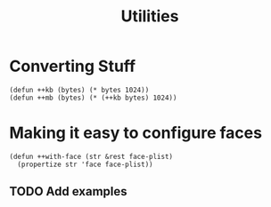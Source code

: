 #+TITLE: Utilities

* Converting Stuff
#+begin_src elisp
(defun ++kb (bytes) (* bytes 1024))
(defun ++mb (bytes) (* (++kb bytes) 1024))
#+end_src

* Making it easy to configure faces
#+begin_src elisp
(defun ++with-face (str &rest face-plist)
  (propertize str 'face face-plist))
#+end_src
** TODO Add examples
